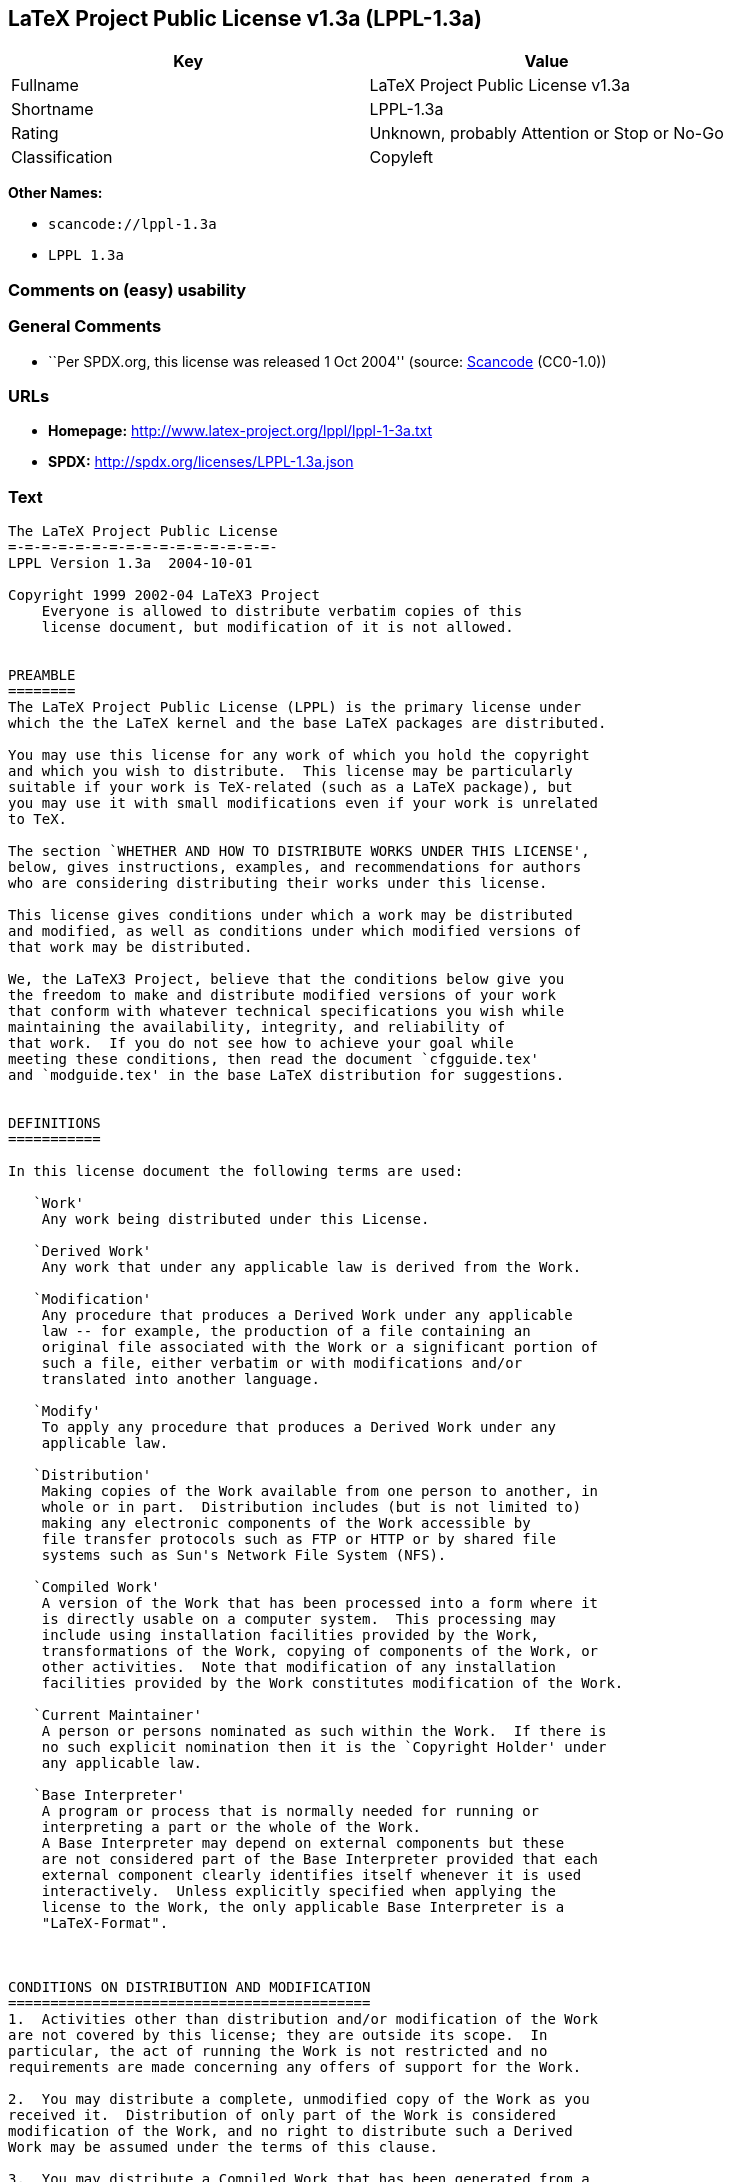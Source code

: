 == LaTeX Project Public License v1.3a (LPPL-1.3a)

[cols=",",options="header",]
|===
|Key |Value
|Fullname |LaTeX Project Public License v1.3a
|Shortname |LPPL-1.3a
|Rating |Unknown, probably Attention or Stop or No-Go
|Classification |Copyleft
|===

*Other Names:*

* `+scancode://lppl-1.3a+`
* `+LPPL 1.3a+`

=== Comments on (easy) usability

=== General Comments

* ``Per SPDX.org, this license was released 1 Oct 2004'' (source:
https://github.com/nexB/scancode-toolkit/blob/develop/src/licensedcode/data/licenses/lppl-1.3a.yml[Scancode]
(CC0-1.0))

=== URLs

* *Homepage:* http://www.latex-project.org/lppl/lppl-1-3a.txt
* *SPDX:* http://spdx.org/licenses/LPPL-1.3a.json

=== Text

....
The LaTeX Project Public License
=-=-=-=-=-=-=-=-=-=-=-=-=-=-=-=-
LPPL Version 1.3a  2004-10-01

Copyright 1999 2002-04 LaTeX3 Project
    Everyone is allowed to distribute verbatim copies of this
    license document, but modification of it is not allowed.


PREAMBLE
========
The LaTeX Project Public License (LPPL) is the primary license under
which the the LaTeX kernel and the base LaTeX packages are distributed.

You may use this license for any work of which you hold the copyright
and which you wish to distribute.  This license may be particularly
suitable if your work is TeX-related (such as a LaTeX package), but
you may use it with small modifications even if your work is unrelated
to TeX.

The section `WHETHER AND HOW TO DISTRIBUTE WORKS UNDER THIS LICENSE',
below, gives instructions, examples, and recommendations for authors
who are considering distributing their works under this license.

This license gives conditions under which a work may be distributed
and modified, as well as conditions under which modified versions of
that work may be distributed.

We, the LaTeX3 Project, believe that the conditions below give you
the freedom to make and distribute modified versions of your work
that conform with whatever technical specifications you wish while
maintaining the availability, integrity, and reliability of
that work.  If you do not see how to achieve your goal while
meeting these conditions, then read the document `cfgguide.tex'
and `modguide.tex' in the base LaTeX distribution for suggestions.


DEFINITIONS
===========

In this license document the following terms are used:

   `Work'
    Any work being distributed under this License.
    
   `Derived Work'
    Any work that under any applicable law is derived from the Work.

   `Modification' 
    Any procedure that produces a Derived Work under any applicable
    law -- for example, the production of a file containing an
    original file associated with the Work or a significant portion of
    such a file, either verbatim or with modifications and/or
    translated into another language.

   `Modify'
    To apply any procedure that produces a Derived Work under any
    applicable law.
    
   `Distribution'
    Making copies of the Work available from one person to another, in
    whole or in part.  Distribution includes (but is not limited to)
    making any electronic components of the Work accessible by
    file transfer protocols such as FTP or HTTP or by shared file
    systems such as Sun's Network File System (NFS).

   `Compiled Work'
    A version of the Work that has been processed into a form where it
    is directly usable on a computer system.  This processing may
    include using installation facilities provided by the Work,
    transformations of the Work, copying of components of the Work, or
    other activities.  Note that modification of any installation
    facilities provided by the Work constitutes modification of the Work.

   `Current Maintainer'
    A person or persons nominated as such within the Work.  If there is
    no such explicit nomination then it is the `Copyright Holder' under
    any applicable law.

   `Base Interpreter' 
    A program or process that is normally needed for running or
    interpreting a part or the whole of the Work.    
    A Base Interpreter may depend on external components but these
    are not considered part of the Base Interpreter provided that each
    external component clearly identifies itself whenever it is used
    interactively.  Unless explicitly specified when applying the
    license to the Work, the only applicable Base Interpreter is a
    "LaTeX-Format".



CONDITIONS ON DISTRIBUTION AND MODIFICATION
===========================================
1.  Activities other than distribution and/or modification of the Work
are not covered by this license; they are outside its scope.  In
particular, the act of running the Work is not restricted and no
requirements are made concerning any offers of support for the Work.

2.  You may distribute a complete, unmodified copy of the Work as you
received it.  Distribution of only part of the Work is considered
modification of the Work, and no right to distribute such a Derived
Work may be assumed under the terms of this clause.

3.  You may distribute a Compiled Work that has been generated from a
complete, unmodified copy of the Work as distributed under Clause 2
above, as long as that Compiled Work is distributed in such a way that
the recipients may install the Compiled Work on their system exactly
as it would have been installed if they generated a Compiled Work
directly from the Work.

4.  If you are the Current Maintainer of the Work, you may, without
restriction, modify the Work, thus creating a Derived Work.  You may
also distribute the Derived Work without restriction, including
Compiled Works generated from the Derived Work.  Derived Works
distributed in this manner by the Current Maintainer are considered to
be updated versions of the Work.

5.  If you are not the Current Maintainer of the Work, you may modify
your copy of the Work, thus creating a Derived Work based on the Work,
and compile this Derived Work, thus creating a Compiled Work based on
the Derived Work.

6.  If you are not the Current Maintainer of the Work, you may
distribute a Derived Work provided the following conditions are met
for every component of the Work unless that component clearly states
in the copyright notice that it is exempt from that condition.  Only
the Current Maintainer is allowed to add such statements of exemption 
to a component of the Work. 

  a. If a component of this Derived Work can be a direct replacement
     for a component of the Work when that component is used with the
     Base Interpreter, then, wherever this component of the Work
     identifies itself to the user when used interactively with that
     Base Interpreter, the replacement component of this Derived Work
     clearly and unambiguously identifies itself as a modified version
     of this component to the user when used interactively with that
     Base Interpreter.
     
  b. Every component of the Derived Work contains prominent notices
     detailing the nature of the changes to that component, or a
     prominent reference to another file that is distributed as part
     of the Derived Work and that contains a complete and accurate log
     of the changes.
  
  c. No information in the Derived Work implies that any persons,
     including (but not limited to) the authors of the original version
     of the Work, provide any support, including (but not limited to)
     the reporting and handling of errors, to recipients of the
     Derived Work unless those persons have stated explicitly that
     they do provide such support for the Derived Work.

  d. You distribute at least one of the following with the Derived Work:

       1. A complete, unmodified copy of the Work; 
          if your distribution of a modified component is made by
          offering access to copy the modified component from a
          designated place, then offering equivalent access to copy
          the Work from the same or some similar place meets this
          condition, even though third parties are not compelled to
          copy the Work along with the modified component;

       2. Information that is sufficient to obtain a complete, unmodified
          copy of the Work.

7.  If you are not the Current Maintainer of the Work, you may
distribute a Compiled Work generated from a Derived Work, as long as
the Derived Work is distributed to all recipients of the Compiled
Work, and as long as the conditions of Clause 6, above, are met with
regard to the Derived Work.

8.  The conditions above are not intended to prohibit, and hence do
not apply to, the modification, by any method, of any component so that it
becomes identical to an  updated version of that component of the Work as
it is distributed by the Current Maintainer under Clause 4, above.

9.  Distribution of the Work or any Derived Work in an alternative
format, where the Work or that Derived Work (in whole or in part) is
then produced by applying some process to that format, does not relax or
nullify any sections of this license as they pertain to the results of
applying that process.
     
10. a. A Derived Work may be distributed under a different license
       provided that license itself honors the conditions listed in
       Clause 6 above, in regard to the Work, though it does not have
       to honor the rest of the conditions in this license.
      
    b. If a Derived Work is distributed under this license, that
       Derived Work must provide sufficient documentation as part of
       itself to allow each recipient of that Derived Work to honor the 
       restrictions in Clause 6 above, concerning changes from the Work.

11. This license places no restrictions on works that are unrelated to
the Work, nor does this license place any restrictions on aggregating
such works with the Work by any means.

12.  Nothing in this license is intended to, or may be used to, prevent
complete compliance by all parties with all applicable laws.


NO WARRANTY
===========
There is no warranty for the Work.  Except when otherwise stated in
writing, the Copyright Holder provides the Work `as is', without
warranty of any kind, either expressed or implied, including, but not
limited to, the implied warranties of merchantability and fitness for
a particular purpose.  The entire risk as to the quality and performance
of the Work is with you.  Should the Work prove defective, you
assume the cost of all necessary servicing, repair, or correction.

In no event unless required by applicable law or agreed to in writing
will The Copyright Holder, or any author named in the components of
the Work, or any other party who may distribute and/or modify the Work
as permitted above, be liable to you for damages, including any
general, special, incidental or consequential damages arising out of
any use of the Work or out of inability to use the Work (including,
but not limited to, loss of data, data being rendered inaccurate, or
losses sustained by anyone as a result of any failure of the Work to
operate with any other programs), even if the Copyright Holder or said
author or said other party has been advised of the possibility of such
damages.


MAINTENANCE OF THE WORK
=======================
The Work has the status `author-maintained' if the Copyright Holder
explicitly and prominently states near the primary copyright notice in
the Work that the Work can only be maintained by the Copyright Holder
or simply that is `author-maintained'.

The Work has the status `maintained' if there is a Current Maintainer
who has indicated in the Work that they are willing to receive error
reports for the Work (for example, by supplying a valid e-mail
address). It is not required for the Current Maintainer to acknowledge
or act upon these error reports.

The Work changes from status `maintained' to `unmaintained' if there
is no Current Maintainer, or the person stated to be Current
Maintainer of the work cannot be reached through the indicated means
of communication for a period of six months, and there are no other
significant signs of active maintenance.

You can become the Current Maintainer of the Work by agreement with
any existing Current Maintainer to take over this role.

If the Work is unmaintained, you can become the Current Maintainer of
the Work through the following steps:

 1.  Make a reasonable attempt to trace the Current Maintainer (and
     the Copyright Holder, if the two differ) through the means of
     an Internet or similar search.

 2.  If this search is successful, then enquire whether the Work
     is still maintained.

  a. If it is being maintained, then ask the Current Maintainer
     to update their communication data within one month.
     
  b. If the search is unsuccessful or no action to resume active
     maintenance is taken by the Current Maintainer, then announce
     within the pertinent community your intention to take over
     maintenance.  (If the Work is a LaTeX work, this could be
     done, for example, by posting to comp.text.tex.)

 3a. If the Current Maintainer is reachable and agrees to pass
     maintenance of the Work to you, then this takes effect
     immediately upon announcement.
     
  b. If the Current Maintainer is not reachable and the Copyright
     Holder agrees that maintenance of the Work be passed to you,
     then this takes effect immediately upon announcement.  
    
 4.  If you make an `intention announcement' as described in 2b. above
     and after three months your intention is challenged neither by
     the Current Maintainer nor by the Copyright Holder nor by other
     people, then you may arrange for the Work to be changed so as
     to name you as the (new) Current Maintainer.
     
 5.  If the previously unreachable Current Maintainer becomes
     reachable once more within three months of a change completed
     under the terms of 3b) or 4), then that Current Maintainer must
     become or remain the Current Maintainer upon request provided
     they then update their communication data within one month.

A change in the Current Maintainer does not, of itself, alter the fact
that the Work is distributed under the LPPL license.

If you become the Current Maintainer of the Work, you should
immediately provide, within the Work, a prominent and unambiguous
statement of your status as Current Maintainer.  You should also
announce your new status to the same pertinent community as
in 2b) above.


WHETHER AND HOW TO DISTRIBUTE WORKS UNDER THIS LICENSE
======================================================
This section contains important instructions, examples, and
recommendations for authors who are considering distributing their
works under this license.  These authors are addressed as `you' in
this section.

Choosing This License or Another License
----------------------------------------
If for any part of your work you want or need to use *distribution*
conditions that differ significantly from those in this license, then
do not refer to this license anywhere in your work but, instead,
distribute your work under a different license.  You may use the text
of this license as a model for your own license, but your license
should not refer to the LPPL or otherwise give the impression that
your work is distributed under the LPPL.

The document `modguide.tex' in the base LaTeX distribution explains
the motivation behind the conditions of this license.  It explains,
for example, why distributing LaTeX under the GNU General Public
License (GPL) was considered inappropriate.  Even if your work is
unrelated to LaTeX, the discussion in `modguide.tex' may still be
relevant, and authors intending to distribute their works under any
license are encouraged to read it.

A Recommendation on Modification Without Distribution
-----------------------------------------------------
It is wise never to modify a component of the Work, even for your own
personal use, without also meeting the above conditions for
distributing the modified component.  While you might intend that such
modifications will never be distributed, often this will happen by
accident -- you may forget that you have modified that component; or
it may not occur to you when allowing others to access the modified
version that you are thus distributing it and violating the conditions
of this license in ways that could have legal implications and, worse,
cause problems for the community.  It is therefore usually in your
best interest to keep your copy of the Work identical with the public
one.  Many works provide ways to control the behavior of that work
without altering any of its licensed components.

How to Use This License
-----------------------
To use this license, place in each of the components of your work both
an explicit copyright notice including your name and the year the work
was authored and/or last substantially modified.  Include also a
statement that the distribution and/or modification of that
component is constrained by the conditions in this license.

Here is an example of such a notice and statement:

  %% pig.dtx
  %% Copyright 2003 M. Y. Name
  %
  % This work may be distributed and/or modified under the
  % conditions of the LaTeX Project Public License, either version 1.3
  % of this license or (at your option) any later version.
  % The latest version of this license is in
  %   http://www.latex-project.org/lppl.txt
  % and version 1.3 or later is part of all distributions of LaTeX
  % version 2003/12/01 or later.
  %
  % This work has the LPPL maintenance status "maintained".
  % 
  % This Current Maintainer of this work is M. Y. Name.
  %
  % This work consists of the files pig.dtx and pig.ins
  % and the derived file pig.sty.

Given such a notice and statement in a file, the conditions
given in this license document would apply, with the `Work' referring
to the three files `pig.dtx', `pig.ins', and `pig.sty' (the last being
generated from `pig.dtx' using `pig.ins'), the `Base Interpreter'
referring to any "LaTeX-Format", and both `Copyright Holder' and
`Current Maintainer' referring to the person `M. Y. Name'.

If you do not want the Maintenance section of LPPL to apply to your
Work, change "maintained" above into "author-maintained".  
However, we recommend that you use "maintained" as the Maintenance
section was added in order to ensure that your Work remains useful to
the community even when you can no longer maintain and support it
yourself.


Important Recommendations
-------------------------
Defining What Constitutes the Work

   The LPPL requires that distributions of the Work contain all the
   files of the Work.  It is therefore important that you provide a
   way for the licensee to determine which files constitute the Work.
   This could, for example, be achieved by explicitly listing all the
   files of the Work near the copyright notice of each file or by
   using a line such as:

    % This work consists of all files listed in manifest.txt.
   
   in that place.  In the absence of an unequivocal list it might be
   impossible for the licensee to determine what is considered by you
   to comprise the Work and, in such a case, the licensee would be
   entitled to make reasonable conjectures as to which files comprise
   the Work.
....

'''''

=== Raw Data

==== Facts

* LicenseName
* https://spdx.org/licenses/LPPL-1.3a.html[SPDX] (all data [in this
repository] is generated)
* https://github.com/nexB/scancode-toolkit/blob/develop/src/licensedcode/data/licenses/lppl-1.3a.yml[Scancode]
(CC0-1.0)

==== Raw JSON

....
{
    "__impliedNames": [
        "LPPL-1.3a",
        "LaTeX Project Public License v1.3a",
        "scancode://lppl-1.3a",
        "LPPL 1.3a"
    ],
    "__impliedId": "LPPL-1.3a",
    "__impliedComments": [
        [
            "Scancode",
            [
                "Per SPDX.org, this license was released 1 Oct 2004"
            ]
        ]
    ],
    "facts": {
        "LicenseName": {
            "implications": {
                "__impliedNames": [
                    "LPPL-1.3a"
                ],
                "__impliedId": "LPPL-1.3a"
            },
            "shortname": "LPPL-1.3a",
            "otherNames": []
        },
        "SPDX": {
            "isSPDXLicenseDeprecated": false,
            "spdxFullName": "LaTeX Project Public License v1.3a",
            "spdxDetailsURL": "http://spdx.org/licenses/LPPL-1.3a.json",
            "_sourceURL": "https://spdx.org/licenses/LPPL-1.3a.html",
            "spdxLicIsOSIApproved": false,
            "spdxSeeAlso": [
                "http://www.latex-project.org/lppl/lppl-1-3a.txt"
            ],
            "_implications": {
                "__impliedNames": [
                    "LPPL-1.3a",
                    "LaTeX Project Public License v1.3a"
                ],
                "__impliedId": "LPPL-1.3a",
                "__isOsiApproved": false,
                "__impliedURLs": [
                    [
                        "SPDX",
                        "http://spdx.org/licenses/LPPL-1.3a.json"
                    ],
                    [
                        null,
                        "http://www.latex-project.org/lppl/lppl-1-3a.txt"
                    ]
                ]
            },
            "spdxLicenseId": "LPPL-1.3a"
        },
        "Scancode": {
            "otherUrls": null,
            "homepageUrl": "http://www.latex-project.org/lppl/lppl-1-3a.txt",
            "shortName": "LPPL 1.3a",
            "textUrls": null,
            "text": "The LaTeX Project Public License\n=-=-=-=-=-=-=-=-=-=-=-=-=-=-=-=-\nLPPL Version 1.3a  2004-10-01\n\nCopyright 1999 2002-04 LaTeX3 Project\n    Everyone is allowed to distribute verbatim copies of this\n    license document, but modification of it is not allowed.\n\n\nPREAMBLE\n========\nThe LaTeX Project Public License (LPPL) is the primary license under\nwhich the the LaTeX kernel and the base LaTeX packages are distributed.\n\nYou may use this license for any work of which you hold the copyright\nand which you wish to distribute.  This license may be particularly\nsuitable if your work is TeX-related (such as a LaTeX package), but\nyou may use it with small modifications even if your work is unrelated\nto TeX.\n\nThe section `WHETHER AND HOW TO DISTRIBUTE WORKS UNDER THIS LICENSE',\nbelow, gives instructions, examples, and recommendations for authors\nwho are considering distributing their works under this license.\n\nThis license gives conditions under which a work may be distributed\nand modified, as well as conditions under which modified versions of\nthat work may be distributed.\n\nWe, the LaTeX3 Project, believe that the conditions below give you\nthe freedom to make and distribute modified versions of your work\nthat conform with whatever technical specifications you wish while\nmaintaining the availability, integrity, and reliability of\nthat work.  If you do not see how to achieve your goal while\nmeeting these conditions, then read the document `cfgguide.tex'\nand `modguide.tex' in the base LaTeX distribution for suggestions.\n\n\nDEFINITIONS\n===========\n\nIn this license document the following terms are used:\n\n   `Work'\n    Any work being distributed under this License.\n    \n   `Derived Work'\n    Any work that under any applicable law is derived from the Work.\n\n   `Modification' \n    Any procedure that produces a Derived Work under any applicable\n    law -- for example, the production of a file containing an\n    original file associated with the Work or a significant portion of\n    such a file, either verbatim or with modifications and/or\n    translated into another language.\n\n   `Modify'\n    To apply any procedure that produces a Derived Work under any\n    applicable law.\n    \n   `Distribution'\n    Making copies of the Work available from one person to another, in\n    whole or in part.  Distribution includes (but is not limited to)\n    making any electronic components of the Work accessible by\n    file transfer protocols such as FTP or HTTP or by shared file\n    systems such as Sun's Network File System (NFS).\n\n   `Compiled Work'\n    A version of the Work that has been processed into a form where it\n    is directly usable on a computer system.  This processing may\n    include using installation facilities provided by the Work,\n    transformations of the Work, copying of components of the Work, or\n    other activities.  Note that modification of any installation\n    facilities provided by the Work constitutes modification of the Work.\n\n   `Current Maintainer'\n    A person or persons nominated as such within the Work.  If there is\n    no such explicit nomination then it is the `Copyright Holder' under\n    any applicable law.\n\n   `Base Interpreter' \n    A program or process that is normally needed for running or\n    interpreting a part or the whole of the Work.    \n    A Base Interpreter may depend on external components but these\n    are not considered part of the Base Interpreter provided that each\n    external component clearly identifies itself whenever it is used\n    interactively.  Unless explicitly specified when applying the\n    license to the Work, the only applicable Base Interpreter is a\n    \"LaTeX-Format\".\n\n\n\nCONDITIONS ON DISTRIBUTION AND MODIFICATION\n===========================================\n1.  Activities other than distribution and/or modification of the Work\nare not covered by this license; they are outside its scope.  In\nparticular, the act of running the Work is not restricted and no\nrequirements are made concerning any offers of support for the Work.\n\n2.  You may distribute a complete, unmodified copy of the Work as you\nreceived it.  Distribution of only part of the Work is considered\nmodification of the Work, and no right to distribute such a Derived\nWork may be assumed under the terms of this clause.\n\n3.  You may distribute a Compiled Work that has been generated from a\ncomplete, unmodified copy of the Work as distributed under Clause 2\nabove, as long as that Compiled Work is distributed in such a way that\nthe recipients may install the Compiled Work on their system exactly\nas it would have been installed if they generated a Compiled Work\ndirectly from the Work.\n\n4.  If you are the Current Maintainer of the Work, you may, without\nrestriction, modify the Work, thus creating a Derived Work.  You may\nalso distribute the Derived Work without restriction, including\nCompiled Works generated from the Derived Work.  Derived Works\ndistributed in this manner by the Current Maintainer are considered to\nbe updated versions of the Work.\n\n5.  If you are not the Current Maintainer of the Work, you may modify\nyour copy of the Work, thus creating a Derived Work based on the Work,\nand compile this Derived Work, thus creating a Compiled Work based on\nthe Derived Work.\n\n6.  If you are not the Current Maintainer of the Work, you may\ndistribute a Derived Work provided the following conditions are met\nfor every component of the Work unless that component clearly states\nin the copyright notice that it is exempt from that condition.  Only\nthe Current Maintainer is allowed to add such statements of exemption \nto a component of the Work. \n\n  a. If a component of this Derived Work can be a direct replacement\n     for a component of the Work when that component is used with the\n     Base Interpreter, then, wherever this component of the Work\n     identifies itself to the user when used interactively with that\n     Base Interpreter, the replacement component of this Derived Work\n     clearly and unambiguously identifies itself as a modified version\n     of this component to the user when used interactively with that\n     Base Interpreter.\n     \n  b. Every component of the Derived Work contains prominent notices\n     detailing the nature of the changes to that component, or a\n     prominent reference to another file that is distributed as part\n     of the Derived Work and that contains a complete and accurate log\n     of the changes.\n  \n  c. No information in the Derived Work implies that any persons,\n     including (but not limited to) the authors of the original version\n     of the Work, provide any support, including (but not limited to)\n     the reporting and handling of errors, to recipients of the\n     Derived Work unless those persons have stated explicitly that\n     they do provide such support for the Derived Work.\n\n  d. You distribute at least one of the following with the Derived Work:\n\n       1. A complete, unmodified copy of the Work; \n          if your distribution of a modified component is made by\n          offering access to copy the modified component from a\n          designated place, then offering equivalent access to copy\n          the Work from the same or some similar place meets this\n          condition, even though third parties are not compelled to\n          copy the Work along with the modified component;\n\n       2. Information that is sufficient to obtain a complete, unmodified\n          copy of the Work.\n\n7.  If you are not the Current Maintainer of the Work, you may\ndistribute a Compiled Work generated from a Derived Work, as long as\nthe Derived Work is distributed to all recipients of the Compiled\nWork, and as long as the conditions of Clause 6, above, are met with\nregard to the Derived Work.\n\n8.  The conditions above are not intended to prohibit, and hence do\nnot apply to, the modification, by any method, of any component so that it\nbecomes identical to an  updated version of that component of the Work as\nit is distributed by the Current Maintainer under Clause 4, above.\n\n9.  Distribution of the Work or any Derived Work in an alternative\nformat, where the Work or that Derived Work (in whole or in part) is\nthen produced by applying some process to that format, does not relax or\nnullify any sections of this license as they pertain to the results of\napplying that process.\n     \n10. a. A Derived Work may be distributed under a different license\n       provided that license itself honors the conditions listed in\n       Clause 6 above, in regard to the Work, though it does not have\n       to honor the rest of the conditions in this license.\n      \n    b. If a Derived Work is distributed under this license, that\n       Derived Work must provide sufficient documentation as part of\n       itself to allow each recipient of that Derived Work to honor the \n       restrictions in Clause 6 above, concerning changes from the Work.\n\n11. This license places no restrictions on works that are unrelated to\nthe Work, nor does this license place any restrictions on aggregating\nsuch works with the Work by any means.\n\n12.  Nothing in this license is intended to, or may be used to, prevent\ncomplete compliance by all parties with all applicable laws.\n\n\nNO WARRANTY\n===========\nThere is no warranty for the Work.  Except when otherwise stated in\nwriting, the Copyright Holder provides the Work `as is', without\nwarranty of any kind, either expressed or implied, including, but not\nlimited to, the implied warranties of merchantability and fitness for\na particular purpose.  The entire risk as to the quality and performance\nof the Work is with you.  Should the Work prove defective, you\nassume the cost of all necessary servicing, repair, or correction.\n\nIn no event unless required by applicable law or agreed to in writing\nwill The Copyright Holder, or any author named in the components of\nthe Work, or any other party who may distribute and/or modify the Work\nas permitted above, be liable to you for damages, including any\ngeneral, special, incidental or consequential damages arising out of\nany use of the Work or out of inability to use the Work (including,\nbut not limited to, loss of data, data being rendered inaccurate, or\nlosses sustained by anyone as a result of any failure of the Work to\noperate with any other programs), even if the Copyright Holder or said\nauthor or said other party has been advised of the possibility of such\ndamages.\n\n\nMAINTENANCE OF THE WORK\n=======================\nThe Work has the status `author-maintained' if the Copyright Holder\nexplicitly and prominently states near the primary copyright notice in\nthe Work that the Work can only be maintained by the Copyright Holder\nor simply that is `author-maintained'.\n\nThe Work has the status `maintained' if there is a Current Maintainer\nwho has indicated in the Work that they are willing to receive error\nreports for the Work (for example, by supplying a valid e-mail\naddress). It is not required for the Current Maintainer to acknowledge\nor act upon these error reports.\n\nThe Work changes from status `maintained' to `unmaintained' if there\nis no Current Maintainer, or the person stated to be Current\nMaintainer of the work cannot be reached through the indicated means\nof communication for a period of six months, and there are no other\nsignificant signs of active maintenance.\n\nYou can become the Current Maintainer of the Work by agreement with\nany existing Current Maintainer to take over this role.\n\nIf the Work is unmaintained, you can become the Current Maintainer of\nthe Work through the following steps:\n\n 1.  Make a reasonable attempt to trace the Current Maintainer (and\n     the Copyright Holder, if the two differ) through the means of\n     an Internet or similar search.\n\n 2.  If this search is successful, then enquire whether the Work\n     is still maintained.\n\n  a. If it is being maintained, then ask the Current Maintainer\n     to update their communication data within one month.\n     \n  b. If the search is unsuccessful or no action to resume active\n     maintenance is taken by the Current Maintainer, then announce\n     within the pertinent community your intention to take over\n     maintenance.  (If the Work is a LaTeX work, this could be\n     done, for example, by posting to comp.text.tex.)\n\n 3a. If the Current Maintainer is reachable and agrees to pass\n     maintenance of the Work to you, then this takes effect\n     immediately upon announcement.\n     \n  b. If the Current Maintainer is not reachable and the Copyright\n     Holder agrees that maintenance of the Work be passed to you,\n     then this takes effect immediately upon announcement.  \n    \n 4.  If you make an `intention announcement' as described in 2b. above\n     and after three months your intention is challenged neither by\n     the Current Maintainer nor by the Copyright Holder nor by other\n     people, then you may arrange for the Work to be changed so as\n     to name you as the (new) Current Maintainer.\n     \n 5.  If the previously unreachable Current Maintainer becomes\n     reachable once more within three months of a change completed\n     under the terms of 3b) or 4), then that Current Maintainer must\n     become or remain the Current Maintainer upon request provided\n     they then update their communication data within one month.\n\nA change in the Current Maintainer does not, of itself, alter the fact\nthat the Work is distributed under the LPPL license.\n\nIf you become the Current Maintainer of the Work, you should\nimmediately provide, within the Work, a prominent and unambiguous\nstatement of your status as Current Maintainer.  You should also\nannounce your new status to the same pertinent community as\nin 2b) above.\n\n\nWHETHER AND HOW TO DISTRIBUTE WORKS UNDER THIS LICENSE\n======================================================\nThis section contains important instructions, examples, and\nrecommendations for authors who are considering distributing their\nworks under this license.  These authors are addressed as `you' in\nthis section.\n\nChoosing This License or Another License\n----------------------------------------\nIf for any part of your work you want or need to use *distribution*\nconditions that differ significantly from those in this license, then\ndo not refer to this license anywhere in your work but, instead,\ndistribute your work under a different license.  You may use the text\nof this license as a model for your own license, but your license\nshould not refer to the LPPL or otherwise give the impression that\nyour work is distributed under the LPPL.\n\nThe document `modguide.tex' in the base LaTeX distribution explains\nthe motivation behind the conditions of this license.  It explains,\nfor example, why distributing LaTeX under the GNU General Public\nLicense (GPL) was considered inappropriate.  Even if your work is\nunrelated to LaTeX, the discussion in `modguide.tex' may still be\nrelevant, and authors intending to distribute their works under any\nlicense are encouraged to read it.\n\nA Recommendation on Modification Without Distribution\n-----------------------------------------------------\nIt is wise never to modify a component of the Work, even for your own\npersonal use, without also meeting the above conditions for\ndistributing the modified component.  While you might intend that such\nmodifications will never be distributed, often this will happen by\naccident -- you may forget that you have modified that component; or\nit may not occur to you when allowing others to access the modified\nversion that you are thus distributing it and violating the conditions\nof this license in ways that could have legal implications and, worse,\ncause problems for the community.  It is therefore usually in your\nbest interest to keep your copy of the Work identical with the public\none.  Many works provide ways to control the behavior of that work\nwithout altering any of its licensed components.\n\nHow to Use This License\n-----------------------\nTo use this license, place in each of the components of your work both\nan explicit copyright notice including your name and the year the work\nwas authored and/or last substantially modified.  Include also a\nstatement that the distribution and/or modification of that\ncomponent is constrained by the conditions in this license.\n\nHere is an example of such a notice and statement:\n\n  %% pig.dtx\n  %% Copyright 2003 M. Y. Name\n  %\n  % This work may be distributed and/or modified under the\n  % conditions of the LaTeX Project Public License, either version 1.3\n  % of this license or (at your option) any later version.\n  % The latest version of this license is in\n  %   http://www.latex-project.org/lppl.txt\n  % and version 1.3 or later is part of all distributions of LaTeX\n  % version 2003/12/01 or later.\n  %\n  % This work has the LPPL maintenance status \"maintained\".\n  % \n  % This Current Maintainer of this work is M. Y. Name.\n  %\n  % This work consists of the files pig.dtx and pig.ins\n  % and the derived file pig.sty.\n\nGiven such a notice and statement in a file, the conditions\ngiven in this license document would apply, with the `Work' referring\nto the three files `pig.dtx', `pig.ins', and `pig.sty' (the last being\ngenerated from `pig.dtx' using `pig.ins'), the `Base Interpreter'\nreferring to any \"LaTeX-Format\", and both `Copyright Holder' and\n`Current Maintainer' referring to the person `M. Y. Name'.\n\nIf you do not want the Maintenance section of LPPL to apply to your\nWork, change \"maintained\" above into \"author-maintained\".  \nHowever, we recommend that you use \"maintained\" as the Maintenance\nsection was added in order to ensure that your Work remains useful to\nthe community even when you can no longer maintain and support it\nyourself.\n\n\nImportant Recommendations\n-------------------------\nDefining What Constitutes the Work\n\n   The LPPL requires that distributions of the Work contain all the\n   files of the Work.  It is therefore important that you provide a\n   way for the licensee to determine which files constitute the Work.\n   This could, for example, be achieved by explicitly listing all the\n   files of the Work near the copyright notice of each file or by\n   using a line such as:\n\n    % This work consists of all files listed in manifest.txt.\n   \n   in that place.  In the absence of an unequivocal list it might be\n   impossible for the licensee to determine what is considered by you\n   to comprise the Work and, in such a case, the licensee would be\n   entitled to make reasonable conjectures as to which files comprise\n   the Work.",
            "category": "Copyleft",
            "osiUrl": null,
            "owner": "LaTeX",
            "_sourceURL": "https://github.com/nexB/scancode-toolkit/blob/develop/src/licensedcode/data/licenses/lppl-1.3a.yml",
            "key": "lppl-1.3a",
            "name": "LaTeX Project Public License v1.3a",
            "spdxId": "LPPL-1.3a",
            "notes": "Per SPDX.org, this license was released 1 Oct 2004",
            "_implications": {
                "__impliedNames": [
                    "scancode://lppl-1.3a",
                    "LPPL 1.3a",
                    "LPPL-1.3a"
                ],
                "__impliedId": "LPPL-1.3a",
                "__impliedComments": [
                    [
                        "Scancode",
                        [
                            "Per SPDX.org, this license was released 1 Oct 2004"
                        ]
                    ]
                ],
                "__impliedCopyleft": [
                    [
                        "Scancode",
                        "Copyleft"
                    ]
                ],
                "__calculatedCopyleft": "Copyleft",
                "__impliedText": "The LaTeX Project Public License\n=-=-=-=-=-=-=-=-=-=-=-=-=-=-=-=-\nLPPL Version 1.3a  2004-10-01\n\nCopyright 1999 2002-04 LaTeX3 Project\n    Everyone is allowed to distribute verbatim copies of this\n    license document, but modification of it is not allowed.\n\n\nPREAMBLE\n========\nThe LaTeX Project Public License (LPPL) is the primary license under\nwhich the the LaTeX kernel and the base LaTeX packages are distributed.\n\nYou may use this license for any work of which you hold the copyright\nand which you wish to distribute.  This license may be particularly\nsuitable if your work is TeX-related (such as a LaTeX package), but\nyou may use it with small modifications even if your work is unrelated\nto TeX.\n\nThe section `WHETHER AND HOW TO DISTRIBUTE WORKS UNDER THIS LICENSE',\nbelow, gives instructions, examples, and recommendations for authors\nwho are considering distributing their works under this license.\n\nThis license gives conditions under which a work may be distributed\nand modified, as well as conditions under which modified versions of\nthat work may be distributed.\n\nWe, the LaTeX3 Project, believe that the conditions below give you\nthe freedom to make and distribute modified versions of your work\nthat conform with whatever technical specifications you wish while\nmaintaining the availability, integrity, and reliability of\nthat work.  If you do not see how to achieve your goal while\nmeeting these conditions, then read the document `cfgguide.tex'\nand `modguide.tex' in the base LaTeX distribution for suggestions.\n\n\nDEFINITIONS\n===========\n\nIn this license document the following terms are used:\n\n   `Work'\n    Any work being distributed under this License.\n    \n   `Derived Work'\n    Any work that under any applicable law is derived from the Work.\n\n   `Modification' \n    Any procedure that produces a Derived Work under any applicable\n    law -- for example, the production of a file containing an\n    original file associated with the Work or a significant portion of\n    such a file, either verbatim or with modifications and/or\n    translated into another language.\n\n   `Modify'\n    To apply any procedure that produces a Derived Work under any\n    applicable law.\n    \n   `Distribution'\n    Making copies of the Work available from one person to another, in\n    whole or in part.  Distribution includes (but is not limited to)\n    making any electronic components of the Work accessible by\n    file transfer protocols such as FTP or HTTP or by shared file\n    systems such as Sun's Network File System (NFS).\n\n   `Compiled Work'\n    A version of the Work that has been processed into a form where it\n    is directly usable on a computer system.  This processing may\n    include using installation facilities provided by the Work,\n    transformations of the Work, copying of components of the Work, or\n    other activities.  Note that modification of any installation\n    facilities provided by the Work constitutes modification of the Work.\n\n   `Current Maintainer'\n    A person or persons nominated as such within the Work.  If there is\n    no such explicit nomination then it is the `Copyright Holder' under\n    any applicable law.\n\n   `Base Interpreter' \n    A program or process that is normally needed for running or\n    interpreting a part or the whole of the Work.    \n    A Base Interpreter may depend on external components but these\n    are not considered part of the Base Interpreter provided that each\n    external component clearly identifies itself whenever it is used\n    interactively.  Unless explicitly specified when applying the\n    license to the Work, the only applicable Base Interpreter is a\n    \"LaTeX-Format\".\n\n\n\nCONDITIONS ON DISTRIBUTION AND MODIFICATION\n===========================================\n1.  Activities other than distribution and/or modification of the Work\nare not covered by this license; they are outside its scope.  In\nparticular, the act of running the Work is not restricted and no\nrequirements are made concerning any offers of support for the Work.\n\n2.  You may distribute a complete, unmodified copy of the Work as you\nreceived it.  Distribution of only part of the Work is considered\nmodification of the Work, and no right to distribute such a Derived\nWork may be assumed under the terms of this clause.\n\n3.  You may distribute a Compiled Work that has been generated from a\ncomplete, unmodified copy of the Work as distributed under Clause 2\nabove, as long as that Compiled Work is distributed in such a way that\nthe recipients may install the Compiled Work on their system exactly\nas it would have been installed if they generated a Compiled Work\ndirectly from the Work.\n\n4.  If you are the Current Maintainer of the Work, you may, without\nrestriction, modify the Work, thus creating a Derived Work.  You may\nalso distribute the Derived Work without restriction, including\nCompiled Works generated from the Derived Work.  Derived Works\ndistributed in this manner by the Current Maintainer are considered to\nbe updated versions of the Work.\n\n5.  If you are not the Current Maintainer of the Work, you may modify\nyour copy of the Work, thus creating a Derived Work based on the Work,\nand compile this Derived Work, thus creating a Compiled Work based on\nthe Derived Work.\n\n6.  If you are not the Current Maintainer of the Work, you may\ndistribute a Derived Work provided the following conditions are met\nfor every component of the Work unless that component clearly states\nin the copyright notice that it is exempt from that condition.  Only\nthe Current Maintainer is allowed to add such statements of exemption \nto a component of the Work. \n\n  a. If a component of this Derived Work can be a direct replacement\n     for a component of the Work when that component is used with the\n     Base Interpreter, then, wherever this component of the Work\n     identifies itself to the user when used interactively with that\n     Base Interpreter, the replacement component of this Derived Work\n     clearly and unambiguously identifies itself as a modified version\n     of this component to the user when used interactively with that\n     Base Interpreter.\n     \n  b. Every component of the Derived Work contains prominent notices\n     detailing the nature of the changes to that component, or a\n     prominent reference to another file that is distributed as part\n     of the Derived Work and that contains a complete and accurate log\n     of the changes.\n  \n  c. No information in the Derived Work implies that any persons,\n     including (but not limited to) the authors of the original version\n     of the Work, provide any support, including (but not limited to)\n     the reporting and handling of errors, to recipients of the\n     Derived Work unless those persons have stated explicitly that\n     they do provide such support for the Derived Work.\n\n  d. You distribute at least one of the following with the Derived Work:\n\n       1. A complete, unmodified copy of the Work; \n          if your distribution of a modified component is made by\n          offering access to copy the modified component from a\n          designated place, then offering equivalent access to copy\n          the Work from the same or some similar place meets this\n          condition, even though third parties are not compelled to\n          copy the Work along with the modified component;\n\n       2. Information that is sufficient to obtain a complete, unmodified\n          copy of the Work.\n\n7.  If you are not the Current Maintainer of the Work, you may\ndistribute a Compiled Work generated from a Derived Work, as long as\nthe Derived Work is distributed to all recipients of the Compiled\nWork, and as long as the conditions of Clause 6, above, are met with\nregard to the Derived Work.\n\n8.  The conditions above are not intended to prohibit, and hence do\nnot apply to, the modification, by any method, of any component so that it\nbecomes identical to an  updated version of that component of the Work as\nit is distributed by the Current Maintainer under Clause 4, above.\n\n9.  Distribution of the Work or any Derived Work in an alternative\nformat, where the Work or that Derived Work (in whole or in part) is\nthen produced by applying some process to that format, does not relax or\nnullify any sections of this license as they pertain to the results of\napplying that process.\n     \n10. a. A Derived Work may be distributed under a different license\n       provided that license itself honors the conditions listed in\n       Clause 6 above, in regard to the Work, though it does not have\n       to honor the rest of the conditions in this license.\n      \n    b. If a Derived Work is distributed under this license, that\n       Derived Work must provide sufficient documentation as part of\n       itself to allow each recipient of that Derived Work to honor the \n       restrictions in Clause 6 above, concerning changes from the Work.\n\n11. This license places no restrictions on works that are unrelated to\nthe Work, nor does this license place any restrictions on aggregating\nsuch works with the Work by any means.\n\n12.  Nothing in this license is intended to, or may be used to, prevent\ncomplete compliance by all parties with all applicable laws.\n\n\nNO WARRANTY\n===========\nThere is no warranty for the Work.  Except when otherwise stated in\nwriting, the Copyright Holder provides the Work `as is', without\nwarranty of any kind, either expressed or implied, including, but not\nlimited to, the implied warranties of merchantability and fitness for\na particular purpose.  The entire risk as to the quality and performance\nof the Work is with you.  Should the Work prove defective, you\nassume the cost of all necessary servicing, repair, or correction.\n\nIn no event unless required by applicable law or agreed to in writing\nwill The Copyright Holder, or any author named in the components of\nthe Work, or any other party who may distribute and/or modify the Work\nas permitted above, be liable to you for damages, including any\ngeneral, special, incidental or consequential damages arising out of\nany use of the Work or out of inability to use the Work (including,\nbut not limited to, loss of data, data being rendered inaccurate, or\nlosses sustained by anyone as a result of any failure of the Work to\noperate with any other programs), even if the Copyright Holder or said\nauthor or said other party has been advised of the possibility of such\ndamages.\n\n\nMAINTENANCE OF THE WORK\n=======================\nThe Work has the status `author-maintained' if the Copyright Holder\nexplicitly and prominently states near the primary copyright notice in\nthe Work that the Work can only be maintained by the Copyright Holder\nor simply that is `author-maintained'.\n\nThe Work has the status `maintained' if there is a Current Maintainer\nwho has indicated in the Work that they are willing to receive error\nreports for the Work (for example, by supplying a valid e-mail\naddress). It is not required for the Current Maintainer to acknowledge\nor act upon these error reports.\n\nThe Work changes from status `maintained' to `unmaintained' if there\nis no Current Maintainer, or the person stated to be Current\nMaintainer of the work cannot be reached through the indicated means\nof communication for a period of six months, and there are no other\nsignificant signs of active maintenance.\n\nYou can become the Current Maintainer of the Work by agreement with\nany existing Current Maintainer to take over this role.\n\nIf the Work is unmaintained, you can become the Current Maintainer of\nthe Work through the following steps:\n\n 1.  Make a reasonable attempt to trace the Current Maintainer (and\n     the Copyright Holder, if the two differ) through the means of\n     an Internet or similar search.\n\n 2.  If this search is successful, then enquire whether the Work\n     is still maintained.\n\n  a. If it is being maintained, then ask the Current Maintainer\n     to update their communication data within one month.\n     \n  b. If the search is unsuccessful or no action to resume active\n     maintenance is taken by the Current Maintainer, then announce\n     within the pertinent community your intention to take over\n     maintenance.  (If the Work is a LaTeX work, this could be\n     done, for example, by posting to comp.text.tex.)\n\n 3a. If the Current Maintainer is reachable and agrees to pass\n     maintenance of the Work to you, then this takes effect\n     immediately upon announcement.\n     \n  b. If the Current Maintainer is not reachable and the Copyright\n     Holder agrees that maintenance of the Work be passed to you,\n     then this takes effect immediately upon announcement.  \n    \n 4.  If you make an `intention announcement' as described in 2b. above\n     and after three months your intention is challenged neither by\n     the Current Maintainer nor by the Copyright Holder nor by other\n     people, then you may arrange for the Work to be changed so as\n     to name you as the (new) Current Maintainer.\n     \n 5.  If the previously unreachable Current Maintainer becomes\n     reachable once more within three months of a change completed\n     under the terms of 3b) or 4), then that Current Maintainer must\n     become or remain the Current Maintainer upon request provided\n     they then update their communication data within one month.\n\nA change in the Current Maintainer does not, of itself, alter the fact\nthat the Work is distributed under the LPPL license.\n\nIf you become the Current Maintainer of the Work, you should\nimmediately provide, within the Work, a prominent and unambiguous\nstatement of your status as Current Maintainer.  You should also\nannounce your new status to the same pertinent community as\nin 2b) above.\n\n\nWHETHER AND HOW TO DISTRIBUTE WORKS UNDER THIS LICENSE\n======================================================\nThis section contains important instructions, examples, and\nrecommendations for authors who are considering distributing their\nworks under this license.  These authors are addressed as `you' in\nthis section.\n\nChoosing This License or Another License\n----------------------------------------\nIf for any part of your work you want or need to use *distribution*\nconditions that differ significantly from those in this license, then\ndo not refer to this license anywhere in your work but, instead,\ndistribute your work under a different license.  You may use the text\nof this license as a model for your own license, but your license\nshould not refer to the LPPL or otherwise give the impression that\nyour work is distributed under the LPPL.\n\nThe document `modguide.tex' in the base LaTeX distribution explains\nthe motivation behind the conditions of this license.  It explains,\nfor example, why distributing LaTeX under the GNU General Public\nLicense (GPL) was considered inappropriate.  Even if your work is\nunrelated to LaTeX, the discussion in `modguide.tex' may still be\nrelevant, and authors intending to distribute their works under any\nlicense are encouraged to read it.\n\nA Recommendation on Modification Without Distribution\n-----------------------------------------------------\nIt is wise never to modify a component of the Work, even for your own\npersonal use, without also meeting the above conditions for\ndistributing the modified component.  While you might intend that such\nmodifications will never be distributed, often this will happen by\naccident -- you may forget that you have modified that component; or\nit may not occur to you when allowing others to access the modified\nversion that you are thus distributing it and violating the conditions\nof this license in ways that could have legal implications and, worse,\ncause problems for the community.  It is therefore usually in your\nbest interest to keep your copy of the Work identical with the public\none.  Many works provide ways to control the behavior of that work\nwithout altering any of its licensed components.\n\nHow to Use This License\n-----------------------\nTo use this license, place in each of the components of your work both\nan explicit copyright notice including your name and the year the work\nwas authored and/or last substantially modified.  Include also a\nstatement that the distribution and/or modification of that\ncomponent is constrained by the conditions in this license.\n\nHere is an example of such a notice and statement:\n\n  %% pig.dtx\n  %% Copyright 2003 M. Y. Name\n  %\n  % This work may be distributed and/or modified under the\n  % conditions of the LaTeX Project Public License, either version 1.3\n  % of this license or (at your option) any later version.\n  % The latest version of this license is in\n  %   http://www.latex-project.org/lppl.txt\n  % and version 1.3 or later is part of all distributions of LaTeX\n  % version 2003/12/01 or later.\n  %\n  % This work has the LPPL maintenance status \"maintained\".\n  % \n  % This Current Maintainer of this work is M. Y. Name.\n  %\n  % This work consists of the files pig.dtx and pig.ins\n  % and the derived file pig.sty.\n\nGiven such a notice and statement in a file, the conditions\ngiven in this license document would apply, with the `Work' referring\nto the three files `pig.dtx', `pig.ins', and `pig.sty' (the last being\ngenerated from `pig.dtx' using `pig.ins'), the `Base Interpreter'\nreferring to any \"LaTeX-Format\", and both `Copyright Holder' and\n`Current Maintainer' referring to the person `M. Y. Name'.\n\nIf you do not want the Maintenance section of LPPL to apply to your\nWork, change \"maintained\" above into \"author-maintained\".  \nHowever, we recommend that you use \"maintained\" as the Maintenance\nsection was added in order to ensure that your Work remains useful to\nthe community even when you can no longer maintain and support it\nyourself.\n\n\nImportant Recommendations\n-------------------------\nDefining What Constitutes the Work\n\n   The LPPL requires that distributions of the Work contain all the\n   files of the Work.  It is therefore important that you provide a\n   way for the licensee to determine which files constitute the Work.\n   This could, for example, be achieved by explicitly listing all the\n   files of the Work near the copyright notice of each file or by\n   using a line such as:\n\n    % This work consists of all files listed in manifest.txt.\n   \n   in that place.  In the absence of an unequivocal list it might be\n   impossible for the licensee to determine what is considered by you\n   to comprise the Work and, in such a case, the licensee would be\n   entitled to make reasonable conjectures as to which files comprise\n   the Work.",
                "__impliedURLs": [
                    [
                        "Homepage",
                        "http://www.latex-project.org/lppl/lppl-1-3a.txt"
                    ]
                ]
            }
        }
    },
    "__impliedCopyleft": [
        [
            "Scancode",
            "Copyleft"
        ]
    ],
    "__calculatedCopyleft": "Copyleft",
    "__isOsiApproved": false,
    "__impliedText": "The LaTeX Project Public License\n=-=-=-=-=-=-=-=-=-=-=-=-=-=-=-=-\nLPPL Version 1.3a  2004-10-01\n\nCopyright 1999 2002-04 LaTeX3 Project\n    Everyone is allowed to distribute verbatim copies of this\n    license document, but modification of it is not allowed.\n\n\nPREAMBLE\n========\nThe LaTeX Project Public License (LPPL) is the primary license under\nwhich the the LaTeX kernel and the base LaTeX packages are distributed.\n\nYou may use this license for any work of which you hold the copyright\nand which you wish to distribute.  This license may be particularly\nsuitable if your work is TeX-related (such as a LaTeX package), but\nyou may use it with small modifications even if your work is unrelated\nto TeX.\n\nThe section `WHETHER AND HOW TO DISTRIBUTE WORKS UNDER THIS LICENSE',\nbelow, gives instructions, examples, and recommendations for authors\nwho are considering distributing their works under this license.\n\nThis license gives conditions under which a work may be distributed\nand modified, as well as conditions under which modified versions of\nthat work may be distributed.\n\nWe, the LaTeX3 Project, believe that the conditions below give you\nthe freedom to make and distribute modified versions of your work\nthat conform with whatever technical specifications you wish while\nmaintaining the availability, integrity, and reliability of\nthat work.  If you do not see how to achieve your goal while\nmeeting these conditions, then read the document `cfgguide.tex'\nand `modguide.tex' in the base LaTeX distribution for suggestions.\n\n\nDEFINITIONS\n===========\n\nIn this license document the following terms are used:\n\n   `Work'\n    Any work being distributed under this License.\n    \n   `Derived Work'\n    Any work that under any applicable law is derived from the Work.\n\n   `Modification' \n    Any procedure that produces a Derived Work under any applicable\n    law -- for example, the production of a file containing an\n    original file associated with the Work or a significant portion of\n    such a file, either verbatim or with modifications and/or\n    translated into another language.\n\n   `Modify'\n    To apply any procedure that produces a Derived Work under any\n    applicable law.\n    \n   `Distribution'\n    Making copies of the Work available from one person to another, in\n    whole or in part.  Distribution includes (but is not limited to)\n    making any electronic components of the Work accessible by\n    file transfer protocols such as FTP or HTTP or by shared file\n    systems such as Sun's Network File System (NFS).\n\n   `Compiled Work'\n    A version of the Work that has been processed into a form where it\n    is directly usable on a computer system.  This processing may\n    include using installation facilities provided by the Work,\n    transformations of the Work, copying of components of the Work, or\n    other activities.  Note that modification of any installation\n    facilities provided by the Work constitutes modification of the Work.\n\n   `Current Maintainer'\n    A person or persons nominated as such within the Work.  If there is\n    no such explicit nomination then it is the `Copyright Holder' under\n    any applicable law.\n\n   `Base Interpreter' \n    A program or process that is normally needed for running or\n    interpreting a part or the whole of the Work.    \n    A Base Interpreter may depend on external components but these\n    are not considered part of the Base Interpreter provided that each\n    external component clearly identifies itself whenever it is used\n    interactively.  Unless explicitly specified when applying the\n    license to the Work, the only applicable Base Interpreter is a\n    \"LaTeX-Format\".\n\n\n\nCONDITIONS ON DISTRIBUTION AND MODIFICATION\n===========================================\n1.  Activities other than distribution and/or modification of the Work\nare not covered by this license; they are outside its scope.  In\nparticular, the act of running the Work is not restricted and no\nrequirements are made concerning any offers of support for the Work.\n\n2.  You may distribute a complete, unmodified copy of the Work as you\nreceived it.  Distribution of only part of the Work is considered\nmodification of the Work, and no right to distribute such a Derived\nWork may be assumed under the terms of this clause.\n\n3.  You may distribute a Compiled Work that has been generated from a\ncomplete, unmodified copy of the Work as distributed under Clause 2\nabove, as long as that Compiled Work is distributed in such a way that\nthe recipients may install the Compiled Work on their system exactly\nas it would have been installed if they generated a Compiled Work\ndirectly from the Work.\n\n4.  If you are the Current Maintainer of the Work, you may, without\nrestriction, modify the Work, thus creating a Derived Work.  You may\nalso distribute the Derived Work without restriction, including\nCompiled Works generated from the Derived Work.  Derived Works\ndistributed in this manner by the Current Maintainer are considered to\nbe updated versions of the Work.\n\n5.  If you are not the Current Maintainer of the Work, you may modify\nyour copy of the Work, thus creating a Derived Work based on the Work,\nand compile this Derived Work, thus creating a Compiled Work based on\nthe Derived Work.\n\n6.  If you are not the Current Maintainer of the Work, you may\ndistribute a Derived Work provided the following conditions are met\nfor every component of the Work unless that component clearly states\nin the copyright notice that it is exempt from that condition.  Only\nthe Current Maintainer is allowed to add such statements of exemption \nto a component of the Work. \n\n  a. If a component of this Derived Work can be a direct replacement\n     for a component of the Work when that component is used with the\n     Base Interpreter, then, wherever this component of the Work\n     identifies itself to the user when used interactively with that\n     Base Interpreter, the replacement component of this Derived Work\n     clearly and unambiguously identifies itself as a modified version\n     of this component to the user when used interactively with that\n     Base Interpreter.\n     \n  b. Every component of the Derived Work contains prominent notices\n     detailing the nature of the changes to that component, or a\n     prominent reference to another file that is distributed as part\n     of the Derived Work and that contains a complete and accurate log\n     of the changes.\n  \n  c. No information in the Derived Work implies that any persons,\n     including (but not limited to) the authors of the original version\n     of the Work, provide any support, including (but not limited to)\n     the reporting and handling of errors, to recipients of the\n     Derived Work unless those persons have stated explicitly that\n     they do provide such support for the Derived Work.\n\n  d. You distribute at least one of the following with the Derived Work:\n\n       1. A complete, unmodified copy of the Work; \n          if your distribution of a modified component is made by\n          offering access to copy the modified component from a\n          designated place, then offering equivalent access to copy\n          the Work from the same or some similar place meets this\n          condition, even though third parties are not compelled to\n          copy the Work along with the modified component;\n\n       2. Information that is sufficient to obtain a complete, unmodified\n          copy of the Work.\n\n7.  If you are not the Current Maintainer of the Work, you may\ndistribute a Compiled Work generated from a Derived Work, as long as\nthe Derived Work is distributed to all recipients of the Compiled\nWork, and as long as the conditions of Clause 6, above, are met with\nregard to the Derived Work.\n\n8.  The conditions above are not intended to prohibit, and hence do\nnot apply to, the modification, by any method, of any component so that it\nbecomes identical to an  updated version of that component of the Work as\nit is distributed by the Current Maintainer under Clause 4, above.\n\n9.  Distribution of the Work or any Derived Work in an alternative\nformat, where the Work or that Derived Work (in whole or in part) is\nthen produced by applying some process to that format, does not relax or\nnullify any sections of this license as they pertain to the results of\napplying that process.\n     \n10. a. A Derived Work may be distributed under a different license\n       provided that license itself honors the conditions listed in\n       Clause 6 above, in regard to the Work, though it does not have\n       to honor the rest of the conditions in this license.\n      \n    b. If a Derived Work is distributed under this license, that\n       Derived Work must provide sufficient documentation as part of\n       itself to allow each recipient of that Derived Work to honor the \n       restrictions in Clause 6 above, concerning changes from the Work.\n\n11. This license places no restrictions on works that are unrelated to\nthe Work, nor does this license place any restrictions on aggregating\nsuch works with the Work by any means.\n\n12.  Nothing in this license is intended to, or may be used to, prevent\ncomplete compliance by all parties with all applicable laws.\n\n\nNO WARRANTY\n===========\nThere is no warranty for the Work.  Except when otherwise stated in\nwriting, the Copyright Holder provides the Work `as is', without\nwarranty of any kind, either expressed or implied, including, but not\nlimited to, the implied warranties of merchantability and fitness for\na particular purpose.  The entire risk as to the quality and performance\nof the Work is with you.  Should the Work prove defective, you\nassume the cost of all necessary servicing, repair, or correction.\n\nIn no event unless required by applicable law or agreed to in writing\nwill The Copyright Holder, or any author named in the components of\nthe Work, or any other party who may distribute and/or modify the Work\nas permitted above, be liable to you for damages, including any\ngeneral, special, incidental or consequential damages arising out of\nany use of the Work or out of inability to use the Work (including,\nbut not limited to, loss of data, data being rendered inaccurate, or\nlosses sustained by anyone as a result of any failure of the Work to\noperate with any other programs), even if the Copyright Holder or said\nauthor or said other party has been advised of the possibility of such\ndamages.\n\n\nMAINTENANCE OF THE WORK\n=======================\nThe Work has the status `author-maintained' if the Copyright Holder\nexplicitly and prominently states near the primary copyright notice in\nthe Work that the Work can only be maintained by the Copyright Holder\nor simply that is `author-maintained'.\n\nThe Work has the status `maintained' if there is a Current Maintainer\nwho has indicated in the Work that they are willing to receive error\nreports for the Work (for example, by supplying a valid e-mail\naddress). It is not required for the Current Maintainer to acknowledge\nor act upon these error reports.\n\nThe Work changes from status `maintained' to `unmaintained' if there\nis no Current Maintainer, or the person stated to be Current\nMaintainer of the work cannot be reached through the indicated means\nof communication for a period of six months, and there are no other\nsignificant signs of active maintenance.\n\nYou can become the Current Maintainer of the Work by agreement with\nany existing Current Maintainer to take over this role.\n\nIf the Work is unmaintained, you can become the Current Maintainer of\nthe Work through the following steps:\n\n 1.  Make a reasonable attempt to trace the Current Maintainer (and\n     the Copyright Holder, if the two differ) through the means of\n     an Internet or similar search.\n\n 2.  If this search is successful, then enquire whether the Work\n     is still maintained.\n\n  a. If it is being maintained, then ask the Current Maintainer\n     to update their communication data within one month.\n     \n  b. If the search is unsuccessful or no action to resume active\n     maintenance is taken by the Current Maintainer, then announce\n     within the pertinent community your intention to take over\n     maintenance.  (If the Work is a LaTeX work, this could be\n     done, for example, by posting to comp.text.tex.)\n\n 3a. If the Current Maintainer is reachable and agrees to pass\n     maintenance of the Work to you, then this takes effect\n     immediately upon announcement.\n     \n  b. If the Current Maintainer is not reachable and the Copyright\n     Holder agrees that maintenance of the Work be passed to you,\n     then this takes effect immediately upon announcement.  \n    \n 4.  If you make an `intention announcement' as described in 2b. above\n     and after three months your intention is challenged neither by\n     the Current Maintainer nor by the Copyright Holder nor by other\n     people, then you may arrange for the Work to be changed so as\n     to name you as the (new) Current Maintainer.\n     \n 5.  If the previously unreachable Current Maintainer becomes\n     reachable once more within three months of a change completed\n     under the terms of 3b) or 4), then that Current Maintainer must\n     become or remain the Current Maintainer upon request provided\n     they then update their communication data within one month.\n\nA change in the Current Maintainer does not, of itself, alter the fact\nthat the Work is distributed under the LPPL license.\n\nIf you become the Current Maintainer of the Work, you should\nimmediately provide, within the Work, a prominent and unambiguous\nstatement of your status as Current Maintainer.  You should also\nannounce your new status to the same pertinent community as\nin 2b) above.\n\n\nWHETHER AND HOW TO DISTRIBUTE WORKS UNDER THIS LICENSE\n======================================================\nThis section contains important instructions, examples, and\nrecommendations for authors who are considering distributing their\nworks under this license.  These authors are addressed as `you' in\nthis section.\n\nChoosing This License or Another License\n----------------------------------------\nIf for any part of your work you want or need to use *distribution*\nconditions that differ significantly from those in this license, then\ndo not refer to this license anywhere in your work but, instead,\ndistribute your work under a different license.  You may use the text\nof this license as a model for your own license, but your license\nshould not refer to the LPPL or otherwise give the impression that\nyour work is distributed under the LPPL.\n\nThe document `modguide.tex' in the base LaTeX distribution explains\nthe motivation behind the conditions of this license.  It explains,\nfor example, why distributing LaTeX under the GNU General Public\nLicense (GPL) was considered inappropriate.  Even if your work is\nunrelated to LaTeX, the discussion in `modguide.tex' may still be\nrelevant, and authors intending to distribute their works under any\nlicense are encouraged to read it.\n\nA Recommendation on Modification Without Distribution\n-----------------------------------------------------\nIt is wise never to modify a component of the Work, even for your own\npersonal use, without also meeting the above conditions for\ndistributing the modified component.  While you might intend that such\nmodifications will never be distributed, often this will happen by\naccident -- you may forget that you have modified that component; or\nit may not occur to you when allowing others to access the modified\nversion that you are thus distributing it and violating the conditions\nof this license in ways that could have legal implications and, worse,\ncause problems for the community.  It is therefore usually in your\nbest interest to keep your copy of the Work identical with the public\none.  Many works provide ways to control the behavior of that work\nwithout altering any of its licensed components.\n\nHow to Use This License\n-----------------------\nTo use this license, place in each of the components of your work both\nan explicit copyright notice including your name and the year the work\nwas authored and/or last substantially modified.  Include also a\nstatement that the distribution and/or modification of that\ncomponent is constrained by the conditions in this license.\n\nHere is an example of such a notice and statement:\n\n  %% pig.dtx\n  %% Copyright 2003 M. Y. Name\n  %\n  % This work may be distributed and/or modified under the\n  % conditions of the LaTeX Project Public License, either version 1.3\n  % of this license or (at your option) any later version.\n  % The latest version of this license is in\n  %   http://www.latex-project.org/lppl.txt\n  % and version 1.3 or later is part of all distributions of LaTeX\n  % version 2003/12/01 or later.\n  %\n  % This work has the LPPL maintenance status \"maintained\".\n  % \n  % This Current Maintainer of this work is M. Y. Name.\n  %\n  % This work consists of the files pig.dtx and pig.ins\n  % and the derived file pig.sty.\n\nGiven such a notice and statement in a file, the conditions\ngiven in this license document would apply, with the `Work' referring\nto the three files `pig.dtx', `pig.ins', and `pig.sty' (the last being\ngenerated from `pig.dtx' using `pig.ins'), the `Base Interpreter'\nreferring to any \"LaTeX-Format\", and both `Copyright Holder' and\n`Current Maintainer' referring to the person `M. Y. Name'.\n\nIf you do not want the Maintenance section of LPPL to apply to your\nWork, change \"maintained\" above into \"author-maintained\".  \nHowever, we recommend that you use \"maintained\" as the Maintenance\nsection was added in order to ensure that your Work remains useful to\nthe community even when you can no longer maintain and support it\nyourself.\n\n\nImportant Recommendations\n-------------------------\nDefining What Constitutes the Work\n\n   The LPPL requires that distributions of the Work contain all the\n   files of the Work.  It is therefore important that you provide a\n   way for the licensee to determine which files constitute the Work.\n   This could, for example, be achieved by explicitly listing all the\n   files of the Work near the copyright notice of each file or by\n   using a line such as:\n\n    % This work consists of all files listed in manifest.txt.\n   \n   in that place.  In the absence of an unequivocal list it might be\n   impossible for the licensee to determine what is considered by you\n   to comprise the Work and, in such a case, the licensee would be\n   entitled to make reasonable conjectures as to which files comprise\n   the Work.",
    "__impliedURLs": [
        [
            "SPDX",
            "http://spdx.org/licenses/LPPL-1.3a.json"
        ],
        [
            null,
            "http://www.latex-project.org/lppl/lppl-1-3a.txt"
        ],
        [
            "Homepage",
            "http://www.latex-project.org/lppl/lppl-1-3a.txt"
        ]
    ]
}
....

==== Dot Cluster Graph

../dot/LPPL-1.3a.svg